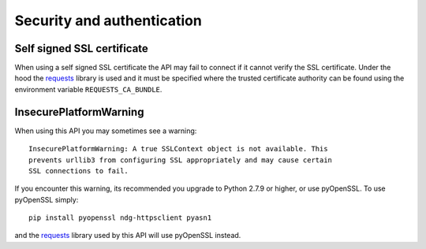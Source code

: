 ..
    :copyright: Copyright (c) 2014 ftrack

.. _security_and_authentication:

***************************
Security and authentication
***************************

Self signed SSL certificate
===========================

When using a self signed SSL certificate the API may fail to connect if it
cannot verify the SSL certificate. Under the hood the
`requests <http://docs.python-requests.org/en/latest/>`_ library is used and it
must be specified where the trusted certificate authority can be found using the
environment variable ``REQUESTS_CA_BUNDLE``.

.. seealso:: `SSL Cert Verification <http://docs.python-requests.org/en/latest/user/advanced/?highlight=requests_ca_bundle#ssl-cert-verification>`_

InsecurePlatformWarning
=======================

When using this API you may sometimes see a warning::

    InsecurePlatformWarning: A true SSLContext object is not available. This
    prevents urllib3 from configuring SSL appropriately and may cause certain
    SSL connections to fail.

If you encounter this warning, its recommended you upgrade to Python 2.7.9 or higher, or
use pyOpenSSL. To use pyOpenSSL simply::

    pip install pyopenssl ndg-httpsclient pyasn1

and the `requests <http://docs.python-requests.org/en/latest/>`_ library used by
this API will use pyOpenSSL instead.

.. seealso:: `InsecurePlatformWarning <http://urllib3.readthedocs.org/en/latest/security.html#insecureplatformwarning>`_
